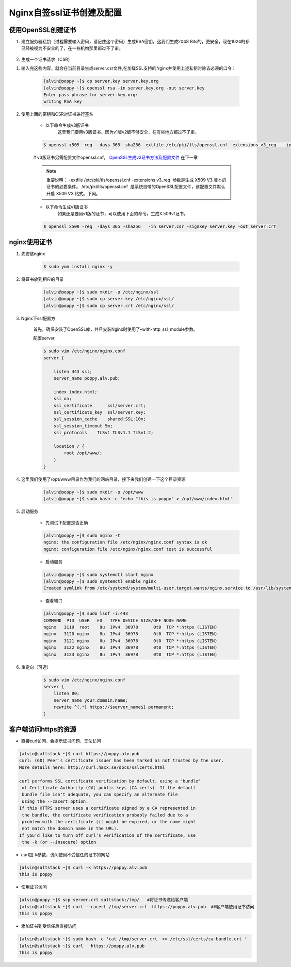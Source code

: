 Nginx自签ssl证书创建及配置
#####################################


使用OpenSSL创建证书
=========================

#. 建立服务器私钥（过程需要输入密码，请记住这个密码）生成RSA密钥，这我们生成2048 Bits的，更安全，现在1024的都已经被视为不安全的了，在一些机构那里都过不了审。

    .. code-block:: bash
        :emphasize-lines: 1
        :linenos:

        [alvin@poppy ~]$ openssl genrsa -des3 -out server.key 2048
        Generating RSA private key, 1024 bit long modulus
        ............++++++
        ....++++++
        e is 65537 (0x10001)
        Enter pass phrase for server.key:
        Verifying - Enter pass phrase for server.key:
        [alvin@poppy ~]$ ll server.key
        -rw-r--r--. 1 alvin sophiroth 963 Aug 24 09:08 server.key

#. 生成一个证书请求（CSR）


.. code-block:: bash
    :linenos:
    :emphasize-lines:  1,2,10-16

    [alvin@poppy ~]$ openssl req -new -key server.key -out server.csr
    Enter pass phrase for server.key:           ##之前输入的密码
    You are about to be asked to enter information that will be incorporated
    into your certificate request.
    What you are about to enter is what is called a Distinguished Name or a DN.
    There are quite a few fields but you can leave some blank
    For some fields there will be a default value,
    If you enter '.', the field will be left blank.
    -----
    Country Name (2 letter code) [XX]:CN           ##国家
    State or Province Name (full name) []:Shanghai      ##区域或省份
    Locality Name (eg, city) [Default City]:Shanghai        ##地区局部名字
    Organization Name (eg, company) [Default Company Ltd]:Sophiroth     ## 机构名称：填写公司名
    Organizational Unit Name (eg, section) []:IT        ## 组织单位名称:部门名称
    Common Name (eg, your name or your server s hostname) []:poppy.alv.pub  ##网站域名，非常重要，填写你要用于访问的域名
    Email Address []:alvin.wan.cn@hotmail.com           ##邮箱地址

    Please enter the following 'extra' attributes
    to be sent with your certificate request
    A challenge password []:            ##输入一个密码，可直接回车
    An optional company name []:        ##一个可选的公司名称，可直接回车

#. 输入完这些内容，就会在当前目录生成server.csr文件,在加载SSL支持的Nginx并使用上述私钥时除去必须的口令：

    .. code-block:: bash

        [alvin@poppy ~]$ cp server.key server.key.org
        [alvin@poppy ~]$ openssl rsa -in server.key.org -out server.key
        Enter pass phrase for server.key.org:
        writing RSA key

#. 使用上面的密钥和CSR对证书进行签名



    - 以下命令生成v3版证书
        这里我们要用v3版证书，因为v1版v2版不够安全，在有些地方都过不了审。

    .. code-block:: bash

        $ openssl x509 -req  -days 365 -sha256 -extfile /etc/pki/tls/openssl.cnf -extensions v3_req   -in server.csr -signkey server.key -out server.crt

    #  v3版证书另需配置文件openssl.cnf， `OpenSSL生成v3证书方法及配置文件 <./008-openssl_v3.html>`__ 在下一章

    .. note::

        重要说明： -extfile /etc/pki/tls/openssl.cnf -extensions v3_req  参数是生成 X509 V3 版本的证书的必要条件。 /etc/pki/tls/openssl.cnf  是系统自带的OpenSSL配置文件，该配置文件默认开启 X509 V3 格式。下同。


    - 以下命令生成v1版证书
        如果还是要用v1版的证书，可以使用下面的命令，生成X.509v1证书。

    .. code-block:: bash

        $ openssl x509 -req  -days 365 -sha256   -in server.csr -signkey server.key -out server.crt

nginx使用证书
======================

#. 先安装nginx

    .. code-block:: bash

        $ sudo yum install nginx -y

#. 将证书放到相应的目录

    .. code-block:: bash

        [alvin@poppy ~]$ sudo mkdir -p /etc/nginx/ssl
        [alvin@poppy ~]$ sudo cp server.key /etc/nginx/ssl/
        [alvin@poppy ~]$ sudo cp server.crt /etc/nginx/ssl/

#. Nginx下ssl配置方

    首先，确保安装了OpenSSL库，并且安装Nginx时使用了–with-http_ssl_module参数。

    配置server

    .. code-block:: bash

        $ sudo vim /etc/nginx/nginx.conf
        server {

            listen 443 ssl;
            server_name poppy.alv.pub;

            index index.html;
            ssl on;
            ssl_certificate      ssl/server.crt;
            ssl_certificate_key  ssl/server.key;
            ssl_session_cache    shared:SSL:10m;
            ssl_session_timeout 5m;
            ssl_protocols    TLSv1 TLSv1.1 TLSv1.2;

            location / {
                root /opt/www/;
            }
        }

#. 这里我们使用了/opt/www目录作为我们的网站目录，接下来我们创建一下这个目录资源

    .. code-block:: bash

        [alvin@poppy ~]$ sudo mkdir -p /opt/www
        [alvin@poppy ~]$ sudo bash -c 'echo "this is poppy" > /opt/www/index.html'


#. 启动服务

    - 先测试下配置是否正确

    .. code-block:: bash

        [alvin@poppy ~]$ sudo nginx -t
        nginx: the configuration file /etc/nginx/nginx.conf syntax is ok
        nginx: configuration file /etc/nginx/nginx.conf test is successful

    - 启动服务

    .. code-block:: bash

        [alvin@poppy ~]$ sudo systemctl start nginx
        [alvin@poppy ~]$ sudo systemctl enable nginx
        Created symlink from /etc/systemd/system/multi-user.target.wants/nginx.service to /usr/lib/systemd/system/nginx.service.

    - 查看端口

    .. code-block:: bash

        [alvin@poppy ~]$ sudo lsof -i:443
        COMMAND  PID  USER   FD   TYPE DEVICE SIZE/OFF NODE NAME
        nginx   3119  root    8u  IPv4  36978      0t0  TCP *:https (LISTEN)
        nginx   3120 nginx    8u  IPv4  36978      0t0  TCP *:https (LISTEN)
        nginx   3121 nginx    8u  IPv4  36978      0t0  TCP *:https (LISTEN)
        nginx   3122 nginx    8u  IPv4  36978      0t0  TCP *:https (LISTEN)
        nginx   3123 nginx    8u  IPv4  36978      0t0  TCP *:https (LISTEN)

#. 重定向（可选）

    .. code-block:: bash

        $ sudo vim /etc/nginx/nginx.conf
        server {
            listen 80;
            server_name your.domain.name;
            rewrite ^(.*) https://$server_name$1 permanent;
        }


客户端访问https的资源
=====================

- 直接curl访问，会提示证书问题，无法访问

.. code-block:: bash


    [alvin@saltstack ~]$ curl https://poppy.alv.pub
    curl: (60) Peer's certificate issuer has been marked as not trusted by the user.
    More details here: http://curl.haxx.se/docs/sslcerts.html

    curl performs SSL certificate verification by default, using a "bundle"
     of Certificate Authority (CA) public keys (CA certs). If the default
     bundle file isn't adequate, you can specify an alternate file
     using the --cacert option.
    If this HTTPS server uses a certificate signed by a CA represented in
     the bundle, the certificate verification probably failed due to a
     problem with the certificate (it might be expired, or the name might
     not match the domain name in the URL).
    If you'd like to turn off curl's verification of the certificate, use
     the -k (or --insecure) option

- curl加-k参数，访问使用不受信任的证书的网站

.. code-block:: bash

    [alvin@saltstack ~]$ curl -k https://poppy.alv.pub
    this is poppy



- 使用证书访问

.. code-block:: bash

    [alvin@poppy ~]$ scp server.crt saltstack:/tmp/   #将证书传递给客户端
    [alvin@saltstack ~]$ curl --cacert /tmp/server.crt  https://poppy.alv.pub  ##客户端使用证书访问
    this is poppy


- 添加证书到受信任后直接访问

.. code-block:: bash

    [alvin@saltstack ~]$ sudo bash -c 'cat /tmp/server.crt  >> /etc/ssl/certs/ca-bundle.crt '
    [alvin@saltstack ~]$ curl   https://poppy.alv.pub
    this is poppy

